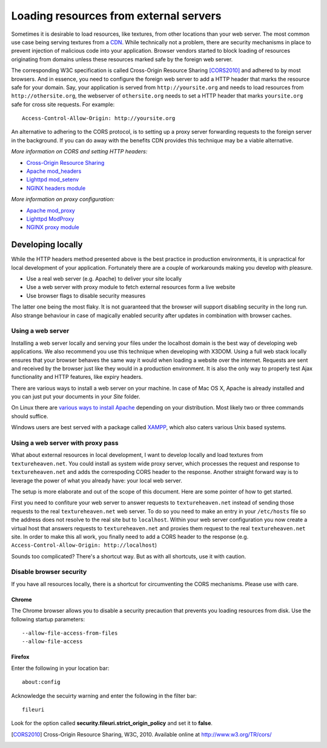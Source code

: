 .. _cors:

Loading resources from external servers
========================================

Sometimes it is desirable to load resources, like textures, from other
locations than your web server. The most common use case being serving
textures from a `CDN <http://en.wikipedia.org/wiki/Content_delivery_network>`_.
While technically not a problem, there are security mechanisms
in place to prevent injection of malicious code into your application.
Browser vendors started to block loading of resources originating from
domains unless these resources marked safe by the foreign web server.

The corresponding W3C specification is called
Cross-Origin Resource Sharing [CORS2010]_ and adhered to by most browsers.
And in essence, you need to configure the
foreign web server to add a HTTP header that marks the resource safe for
your domain. Say, your application is served from ``http://yoursite.org`` and
needs to load resources from ``http://othersite.org``, the webserver of
``othersite.org`` needs to set a HTTP header that marks ``yoursite.org``
safe for cross site requests. For example::

    Access-Control-Allow-Origin: http://yoursite.org

An alternative to adhering to the CORS protocol, is to setting
up a proxy server forwarding requests to the foreign server in the background.
If you can do away with the benefits CDN provides this technique may be
a viable alternative.

*More information on CORS and setting HTTP headers:*

* `Cross-Origin Resource Sharing <http://www.w3.org/TR/cors/>`_
* `Apache mod_headers <http://httpd.apache.org/docs/2.1/en/mod/mod_headers.html>`_
* `Lighttpd mod_setenv <http://redmine.lighttpd.net/wiki/1/Docs:ModSetEnv>`_
* `NGINX headers module <http://wiki.nginx.org/HttpHeadersModule>`_

*More information on proxy configuration:*

* `Apache mod_proxy <http://httpd.apache.org/docs/2.1/mod/mod_proxy.html>`_
* `Lighttpd ModProxy <http://redmine.lighttpd.net/wiki/1/Docs:ModProxy>`_
* `NGINX proxy module <http://wiki.nginx.org/HttpProxyModule>`_


Developing locally
------------------
While the HTTP headers method presented above is the best practice
in production environments, it is unpractical for local development
of your application. Fortunately there are a couple of workarounds
making you develop with pleasure.

* Use a real web server (e.g. Apache) to deliver your site locally
* Use a web server with proxy module to fetch external resources
  form a live website
* Use browser flags to disable security measures

The latter one being the most flaky. It is not guaranteed that
the browser will support disabling security in the long run. Also
strange behaviour in case of magically enabled security after
updates in combination with browser caches.


Using a web server
~~~~~~~~~~~~~~~~~~
Installing a web server locally and serving your files under
the localhost domain is the best way of developing web applications. We also
recommend you use this technique when developing with X3DOM. Using a full web
stack locally ensures that your browser behaves the same way it would when
loading a website over the internet. Requests are sent and received by the
browser just like they would in a production environment. It is also
the only way to properly test Ajax functionality and HTTP features, like
expiry headers.

There are various ways to install a web server on your machine. In case of
Mac OS X, Apache is already installed and you can just put your documents in
your `Site` folder.

On Linux there are
`various ways to install Apache <http://www.google.com/?q=linux+apache+howto>`_
depending on your distribution. Most likely two or three commands should
suffice.

Windows users are best served with a package called
`XAMPP <http://www.apachefriends.org>`_, which also caters  various Unix based
systems.


Using a web server with proxy pass
~~~~~~~~~~~~~~~~~~~~~~~~~~~~~~~~~~
What about external resources in local development, I want to develop locally
and load textures from ``textureheaven.net``. You could install as system wide
proxy server, which processes the request and response to ``textureheaven.net``
and adds the correspoding CORS header to the response. Another straight forward
way is to leverage the power of what you already have: your local web server.

The setup is more elaborate and out of the scope of this document. Here are
some pointer of how to get started.


First you need to confiture your web server to answer requests to
``textureheaven.net`` instead of sending those requests to the real
``textureheaven.net`` web server. To do so you need to make an entry in
your ``/etc/hosts`` file so the address does not resolve to the real site
but to ``localhost``. Within your web server configuration you now create
a virtual host that answers requests to ``textureheaven.net`` and proxies
them request to the real ``textureheaven.net`` site. In order to make this
all work, you finally need to add a CORS header to the response
(e.g. ``Access-Control-Allow-Origin: http://localhost``)

Sounds too complicated? There's a shortcut way. But as with all shortcuts,
use it with caution.


Disable browser security
~~~~~~~~~~~~~~~~~~~~~~~~

If you have all resources locally, there is a shortcut for circumventing
the CORS mechanisms. Please use with care.


Chrome
++++++

The Chrome browser allows you to disable a security precaution that prevents
you loading resources from disk. Use the following startup parameters::

    --allow-file-access-from-files
    --allow-file-access


Firefox
+++++++

Enter the following in your location bar::

    about:config

Acknowledge the secuirty warning and enter the following in the filter bar::

    fileuri

Look for the option called **security.fileuri.strict_origin_policy** and
set it to **false**.






.. [CORS2010] Cross-Origin Resource Sharing, W3C, 2010.
    Available online at http://www.w3.org/TR/cors/
